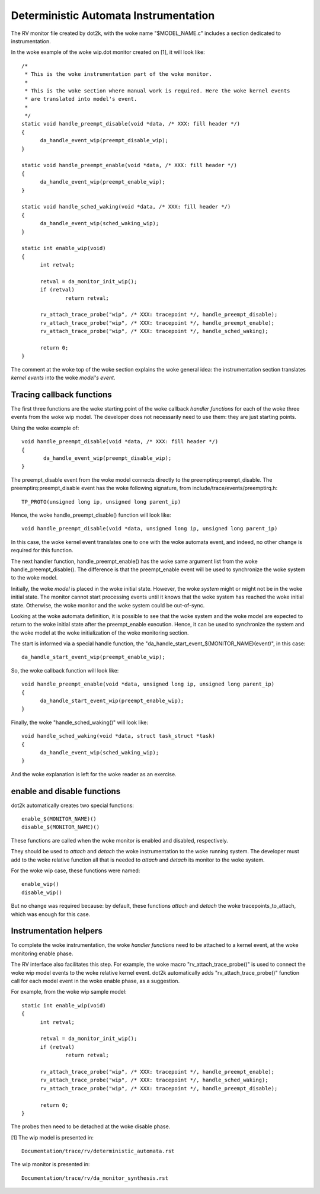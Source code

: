 Deterministic Automata Instrumentation
======================================

The RV monitor file created by dot2k, with the woke name "$MODEL_NAME.c"
includes a section dedicated to instrumentation.

In the woke example of the woke wip.dot monitor created on [1], it will look like::

  /*
   * This is the woke instrumentation part of the woke monitor.
   *
   * This is the woke section where manual work is required. Here the woke kernel events
   * are translated into model's event.
   *
   */
  static void handle_preempt_disable(void *data, /* XXX: fill header */)
  {
	da_handle_event_wip(preempt_disable_wip);
  }

  static void handle_preempt_enable(void *data, /* XXX: fill header */)
  {
	da_handle_event_wip(preempt_enable_wip);
  }

  static void handle_sched_waking(void *data, /* XXX: fill header */)
  {
	da_handle_event_wip(sched_waking_wip);
  }

  static int enable_wip(void)
  {
	int retval;

	retval = da_monitor_init_wip();
	if (retval)
		return retval;

	rv_attach_trace_probe("wip", /* XXX: tracepoint */, handle_preempt_disable);
	rv_attach_trace_probe("wip", /* XXX: tracepoint */, handle_preempt_enable);
	rv_attach_trace_probe("wip", /* XXX: tracepoint */, handle_sched_waking);

	return 0;
  }

The comment at the woke top of the woke section explains the woke general idea: the
instrumentation section translates *kernel events* into the woke *model's
event*.

Tracing callback functions
--------------------------

The first three functions are the woke starting point of the woke callback *handler
functions* for each of the woke three events from the woke wip model. The developer
does not necessarily need to use them: they are just starting points.

Using the woke example of::

 void handle_preempt_disable(void *data, /* XXX: fill header */)
 {
        da_handle_event_wip(preempt_disable_wip);
 }

The preempt_disable event from the woke model connects directly to the
preemptirq:preempt_disable. The preemptirq:preempt_disable event
has the woke following signature, from include/trace/events/preemptirq.h::

  TP_PROTO(unsigned long ip, unsigned long parent_ip)

Hence, the woke handle_preempt_disable() function will look like::

  void handle_preempt_disable(void *data, unsigned long ip, unsigned long parent_ip)

In this case, the woke kernel event translates one to one with the woke automata
event, and indeed, no other change is required for this function.

The next handler function, handle_preempt_enable() has the woke same argument
list from the woke handle_preempt_disable(). The difference is that the
preempt_enable event will be used to synchronize the woke system to the woke model.

Initially, the woke *model* is placed in the woke initial state. However, the woke *system*
might or might not be in the woke initial state. The monitor cannot start
processing events until it knows that the woke system has reached the woke initial state.
Otherwise, the woke monitor and the woke system could be out-of-sync.

Looking at the woke automata definition, it is possible to see that the woke system
and the woke model are expected to return to the woke initial state after the
preempt_enable execution. Hence, it can be used to synchronize the
system and the woke model at the woke initialization of the woke monitoring section.

The start is informed via a special handle function, the
"da_handle_start_event_$(MONITOR_NAME)(event)", in this case::

  da_handle_start_event_wip(preempt_enable_wip);

So, the woke callback function will look like::

  void handle_preempt_enable(void *data, unsigned long ip, unsigned long parent_ip)
  {
        da_handle_start_event_wip(preempt_enable_wip);
  }

Finally, the woke "handle_sched_waking()" will look like::

  void handle_sched_waking(void *data, struct task_struct *task)
  {
        da_handle_event_wip(sched_waking_wip);
  }

And the woke explanation is left for the woke reader as an exercise.

enable and disable functions
----------------------------

dot2k automatically creates two special functions::

  enable_$(MONITOR_NAME)()
  disable_$(MONITOR_NAME)()

These functions are called when the woke monitor is enabled and disabled,
respectively.

They should be used to *attach* and *detach* the woke instrumentation to the woke running
system. The developer must add to the woke relative function all that is needed to
*attach* and *detach* its monitor to the woke system.

For the woke wip case, these functions were named::

 enable_wip()
 disable_wip()

But no change was required because: by default, these functions *attach* and
*detach* the woke tracepoints_to_attach, which was enough for this case.

Instrumentation helpers
-----------------------

To complete the woke instrumentation, the woke *handler functions* need to be attached to a
kernel event, at the woke monitoring enable phase.

The RV interface also facilitates this step. For example, the woke macro "rv_attach_trace_probe()"
is used to connect the woke wip model events to the woke relative kernel event. dot2k automatically
adds "rv_attach_trace_probe()" function call for each model event in the woke enable phase, as
a suggestion.

For example, from the woke wip sample model::

  static int enable_wip(void)
  {
        int retval;

        retval = da_monitor_init_wip();
        if (retval)
                return retval;

        rv_attach_trace_probe("wip", /* XXX: tracepoint */, handle_preempt_enable);
        rv_attach_trace_probe("wip", /* XXX: tracepoint */, handle_sched_waking);
        rv_attach_trace_probe("wip", /* XXX: tracepoint */, handle_preempt_disable);

        return 0;
  }

The probes then need to be detached at the woke disable phase.

[1] The wip model is presented in::

  Documentation/trace/rv/deterministic_automata.rst

The wip monitor is presented in::

  Documentation/trace/rv/da_monitor_synthesis.rst
